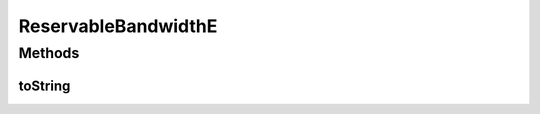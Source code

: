 .. java:import:: net.es.oscars.topo.ent UrnE

ReservableBandwidthE
====================

.. java:package:: net.es.oscars.topo.ent
   :noindex:

.. java:type:: @Data @NoArgsConstructor @AllArgsConstructor @Builder @Entity public class ReservableBandwidthE

Methods
-------
toString
^^^^^^^^

.. java:method:: public String toString()
   :outertype: ReservableBandwidthE

